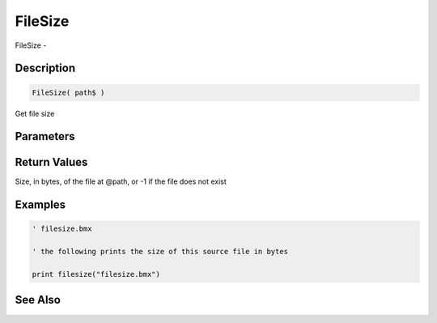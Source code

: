 .. _func_file_filesize:

========
FileSize
========

FileSize - 

Description
===========

.. code-block:: blitzmax

    FileSize( path$ )

Get file size

Parameters
==========

Return Values
=============

Size, in bytes, of the file at @path, or -1 if the file does not exist

Examples
========

.. code-block:: blitzmax

    ' filesize.bmx
    
    ' the following prints the size of this source file in bytes
    
    print filesize("filesize.bmx")

See Also
========



